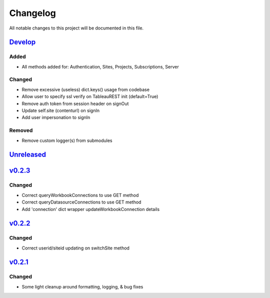 Changelog
=========

All notable changes to this project will be documented in this file.


Develop_
--------

Added
~~~~~
- All methods added for: Authentication, Sites, Projects, Subscriptions, Server

Changed
~~~~~~~
- Remove excessive (useless) dict.keys() usage from codebase
- Allow user to specify ssl verify on TableauREST init (default=True)
- Remove auth token from session header on signOut
- Update self.site (contenturl) on signIn
- Add user impersonation to signIn

Removed
~~~~~~~
- Remove custom logger(s) from submodules


Unreleased_
-----------


v0.2.3_
-------

Changed
~~~~~~~
- Correct queryWorkbookConnections to use GET method
- Correct queryDatasourceConnections to use GET method
- Add 'connection' dict wrapper updateWorkbookConnection details


v0.2.2_
-------

Changed
~~~~~~~
- Correct userid/siteid updating on switchSite method


v0.2.1_
-------

Changed
~~~~~~~
- Some light cleanup around formatting, logging, & bug fixes


.. _Develop: https://github.com/levikanwischer/tableaurest/compare/master...develop
.. _Unreleased: https://github.com/levikanwischer/tableaurest/compare/v0.2.3...master
.. _v0.2.3: https://github.com/levikanwischer/tableaurest/compare/v0.2.2...v0.2.3
.. _v0.2.2: https://github.com/levikanwischer/tableaurest/compare/v0.2.1...v0.2.2
.. _v0.2.1: https://github.com/levikanwischer/tableaurest/compare/v0.2.0...v.0.2.1
